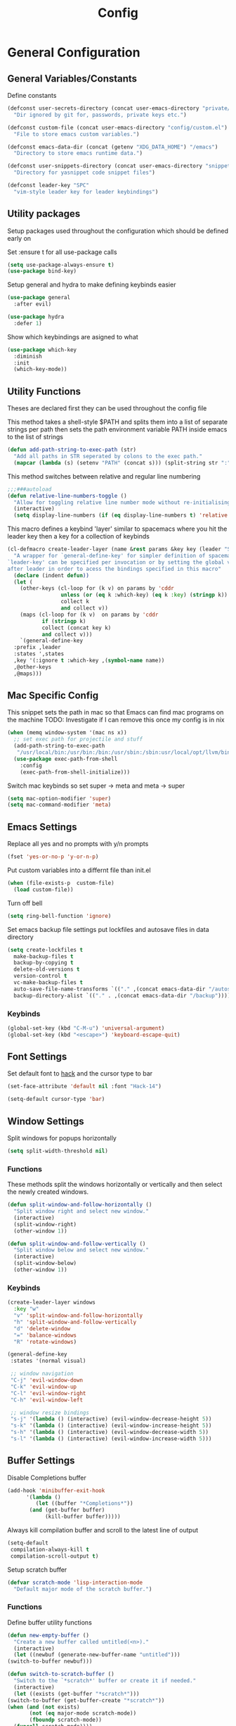 :DOC:
#+PROPERTY: header-args:emacs-lisp :lexical t :tangle config.el
:END:
#+TITLE: Config

* General Configuration
** General Variables/Constants
Define constants
#+BEGIN_SRC emacs-lisp
  (defconst user-secrets-directory (concat user-emacs-directory "private/")
    "Dir ignored by git for, passwords, private keys etc.")

  (defconst custom-file (concat user-emacs-directory "config/custom.el")
    "File to store emacs custom variables.")

  (defconst emacs-data-dir (concat (getenv "XDG_DATA_HOME") "/emacs")
    "Directory to store emacs runtime data.")

  (defconst user-snippets-directory (concat user-emacs-directory "snippets/")
    "Directory for yasnippet code snippet files")

  (defconst leader-key "SPC"
    "vim-style leader key for leader keybindings")
#+END_SRC

** Utility packages
Setup packages used throughout the configuration which should be defined early on

Set :ensure t for all use-package calls
#+BEGIN_SRC emacs-lisp
  (setq use-package-always-ensure t)
  (use-package bind-key)
#+END_SRC

Setup general and hydra to make defining keybinds easier
#+BEGIN_SRC emacs-lisp
  (use-package general
    :after evil)

  (use-package hydra
    :defer 1)
#+END_SRC

Show which keybindings are asigned to what
#+BEGIN_SRC emacs-lisp
(use-package which-key
  :diminish
  :init
  (which-key-mode))
#+END_SRC

** Utility Functions
Theses are declared first they can be used throughout the config file

This method takes a shell-style $PATH and splits them into a list of separate strings per path
then sets the path environment variable PATH inside emacs to the list of strings
#+BEGIN_SRC emacs-lisp
  (defun add-path-string-to-exec-path (str)
    "Add all paths in STR seperated by colons to the exec path."
    (mapcar (lambda (s) (setenv "PATH" (concat s))) (split-string str ":")))
#+END_SRC

This method switches between relative and regular line numbering
#+BEGIN_SRC emacs-lisp
  ;;;###autoload
  (defun relative-line-numbers-toggle ()
    "Allow for toggling relative line number mode without re-initialising line number mode."
    (interactive)
    (setq display-line-numbers (if (eq display-line-numbers t) 'relative t)))
#+END_SRC

This macro defines a keybind 'layer' similar to spacemacs where you hit the leader key then a key for
a collection of keybinds
#+BEGIN_SRC emacs-lisp
  (cl-defmacro create-leader-layer (name &rest params &key key (leader "SPC") (states '(normal)) &allow-other-keys)
    "A wrapper for `general-define-key' for simpler definition of spacemacs-style layer keybindings using `leader-key' `key' to acces a group of keybindings
  `leader-key' can be specified per invocation or by setting the global variable with the same name. a required input is `key' which specified which key comes
  after leader in order to acess the bindings specified in this macro"
    (declare (indent defun))
    (let (
	  (other-keys (cl-loop for (k v) on params by 'cddr
			       unless (or (eq k :which-key) (eq k :key) (stringp k))
			       collect k
			       and collect v))
	  (maps (cl-loop for (k v)  on params by 'cddr
			 if (stringp k)
			 collect (concat key k)
			 and collect v)))
      `(general-define-key
	:prefix ,leader
	:states ',states
	,key '(:ignore t :which-key ,(symbol-name name))
	,@other-keys
	,@maps)))
#+END_SRC
** Mac Specific Config

This snippet sets the path in mac so that Emacs can find mac programs on the machine
TODO: Investigate if I can remove this once my config is in nix
#+BEGIN_SRC emacs-lisp
  (when (memq window-system '(mac ns x))
    ;; set exec path for projectile and stuff
    (add-path-string-to-exec-path
     "/usr/local/bin:/usr/bin:/bin:/usr/sbin:/sbin:usr/local/opt/llvm/bin:/usr/bin")
    (use-package exec-path-from-shell
      :config
      (exec-path-from-shell-initialize)))
    #+END_SRC

Switch mac keybinds so set super -> meta and meta -> super
#+BEGIN_SRC emacs-lisp
  (setq mac-option-modifier 'super)
  (setq mac-command-modifier 'meta)
#+END_SRC
** Emacs Settings
Replace all yes and no prompts with y/n prompts
#+BEGIN_SRC emacs-lisp
(fset 'yes-or-no-p 'y-or-n-p)
#+END_SRC

Put custom variables into a differnt file than init.el
#+BEGIN_SRC emacs-lisp
(when (file-exists-p  custom-file)
  (load custom-file))
#+END_SRC

Turn off bell
#+BEGIN_SRC emacs-lisp
	  (setq ring-bell-function 'ignore)
#+END_SRC

Set emacs backup file settings put lockfiles and autosave files in data directory
#+BEGIN_SRC emacs-lisp
  (setq create-lockfiles t
	make-backup-files t
	backup-by-copying t
	delete-old-versions t
	version-control t
	vc-make-backup-files t
	auto-save-file-name-transforms `(("." ,(concat emacs-data-dir "/autosaves") t))
	backup-directory-alist `(("." . ,(concat emacs-data-dir "/backup"))))
#+END_SRC
*** Keybinds
#+BEGIN_SRC emacs-lisp
  (global-set-key (kbd "C-M-u") 'universal-argument)
  (global-set-key (kbd "<escape>") 'keyboard-escape-quit)
#+END_SRC
** Font Settings
Set default font to [[https://sourcefoundry.org/hack/][hack]] and the cursor type to bar
#+BEGIN_SRC emacs-lisp
  (set-face-attribute 'default nil :font "Hack-14")

  (setq-default cursor-type 'bar)
#+END_SRC
** Window Settings
Split windows for popups horizontally
#+BEGIN_SRC emacs-lisp
(setq split-width-threshold nil)
#+END_SRC
*** Functions
These methods split the windows horizontally or vertically and then select the newly created windows.
#+BEGIN_SRC emacs-lisp
  (defun split-window-and-follow-horizontally ()
    "Split window right and select new window."
    (interactive)
    (split-window-right)
    (other-window 1))

  (defun split-window-and-follow-vertically ()
    "Split window below and select new window."
    (interactive)
    (split-window-below)
    (other-window 1))
#+END_SRC

*** Keybinds
#+BEGIN_SRC emacs-lisp
  (create-leader-layer windows
    :key "w"
    "v" 'split-window-and-follow-horizontally
    "h" 'split-window-and-follow-vertically
    "d" 'delete-window
    "=" 'balance-windows
    "R" 'rotate-windows)

  (general-define-key
   :states '(normal visual)

   ;; window navigation
   "C-j" 'evil-window-down
   "C-k" 'evil-window-up
   "C-l" 'evil-window-right
   "C-h" 'evil-window-left

   ;; window resize bindings
   "s-j" '(lambda () (interactive) (evil-window-decrease-height 5))
   "s-k" '(lambda () (interactive) (evil-window-increase-height 5))
   "s-h" '(lambda () (interactive) (evil-window-decrease-width 5))
   "s-l" '(lambda () (interactive) (evil-window-increase-width 5)))
#+END_SRC
** Buffer Settings
Disable Completions buffer
#+BEGIN_SRC emacs-lisp
  (add-hook 'minibuffer-exit-hook
	    '(lambda ()
	       (let ((buffer "*Completions*"))
		 (and (get-buffer buffer)
		      (kill-buffer buffer)))))
#+END_SRC

Always kill compilation buffer and scroll to the latest line of output
#+BEGIN_SRC emacs-lisp
  (setq-default
   compilation-always-kill t
   compilation-scroll-output t)
#+END_SRC

Setup scratch buffer
#+BEGIN_SRC emacs-lisp
  (defvar scratch-mode 'lisp-interaction-mode
    "Default major mode of the scratch buffer.")
#+END_SRC
*** Functions
Define buffer utility functions
#+BEGIN_SRC emacs-lisp
    (defun new-empty-buffer ()
      "Create a new buffer called untitled(<n>)."
      (interactive)
      (let ((newbuf (generate-new-buffer-name "untitled")))
	(switch-to-buffer newbuf)))

    (defun switch-to-scratch-buffer ()
      "Switch to the `*scratch*' buffer or create it if needed."
      (interactive)
      (let ((exists (get-buffer "*scratch*")))
	(switch-to-buffer (get-buffer-create "*scratch*"))
	(when (and (not exists)
		   (not (eq major-mode scratch-mode))
		   (fboundp scratch-mode))
	  (funcall scratch-mode))))
#+END_SRC

Define predicate so next and previous buffers skip emacs special buffers
#+BEGIN_SRC emacs-lisp
  (defun emacs-special-buffer-name-p (name)
    "If NAME is surrounded by asterisks return t otherwise return nil."
    (if (string-match-p "\\*.*\\*" name)
	t))

  (defvar my-skippable-buffers '("Shell-popup")
    "Buffer names ignored by `next-buffer' and `previous-buffer'.")

  (defun my-buffer-predicate (buffer)
    "Tell `next-buffer' and `previous-buffer' to skip the BUFFER if it's name is listed in `my-skippable-buffers' or is an EMACS special buffer."
    (if (or (emacs-special-buffer-name-p (buffer-name buffer)) (member (buffer-name buffer) my-skippable-buffers))
	nil
      t))
  (set-frame-parameter nil 'buffer-predicate 'my-buffer-predicate)
#+END_SRC
*** Keybinds
#+BEGIN_SRC emacs-lisp
  (create-leader-layer buffers
    :key "b"
    "b" '(lambda () (interactive) (bind-for-projectile 'consult-project-buffer 'consult-buffer))
    "B" 'consult-buffer
    "s" 'switch-to-scratch-buffer
    "N" 'new-empty-buffer
    "d" 'kill-current-buffer
    "n" 'next-buffer
    "p" 'previous-buffer)
#+END_SRC
** Search Settings
Everything related to finding files/parts of a file

*** Keybinds
Find file keybindings
#+BEGIN_SRC emacs-lisp
  (create-leader-layer files
    :key "f"
    "f" 'consult-fd
    "F" 'find-file)
#+END_SRC

Grep for file patterns keybindings
Start consult ripgrep with selected text if there is any
#+BEGIN_SRC emacs-lisp
  (defun wrapper/consult-ripgrep (&optional dir given-initial)
    "Pass the region to consult-ripgrep if available.

  DIR and GIVEN-INITIAL match the method signature of `consult-wrapper'."
    (interactive "P")
    (let ((initial
	   (or given-initial
	       (when (use-region-p)
		 (buffer-substring-no-properties (region-beginning) (region-end))))))
      (progn
	(evil-normal-state)
	(consult-ripgrep dir initial))))

  (general-define-key
   :states '(normal visual)
   "M-f" 'consult-line
   "M-F" 'wrapper/consult-ripgrep)
#+END_SRC
** Text Editing Settings
Always highlight parens immediately on hover
#+BEGIN_SRC emacs-lisp
  (setq-default show-paren-delay 0)
  (show-paren-mode 1)
#+END_SRC

Use spaces instead of tabs and set them a width of 4 characters
#+BEGIN_SRC emacs-lisp
  (setq tab-width 4)
  (setq evil-shift-width tab-width)

  (indent-tabs-mode -1)
#+END_SRC

Show line numbers only in code buffers
#+BEGIN_SRC emacs-lisp
  (add-hook 'prog-mode-hook #'display-line-numbers-mode)
#+END_SRC

Cleanup whitespace when saving
#+BEGIN_SRC emacs-lisp
  (add-hook 'before-save-hook 'whitespace-cleanup)
#+END_SRC

*** Keybinds
#+BEGIN_SRC emacs-lisp
  (general-define-key
   :states '(normal visual)
   "TAB" 'indent-region
   "M-s-l" 'format-all-buffer
   "M-b" 'xref-find-references
   "M-B" 'xref-find-definitions)
#+END_SRC
** General Keybinds
Remap SPC SPC to M-x function
#+BEGIN_SRC emacs-lisp
  (general-define-key
   :states '(normal visual)
   :prefix "SPC"
    "SPC" 'execute-extended-command :which-key "M-x")
#+END_SRC

Open different tools
#+BEGIN_SRC emacs-lisp
    (create-leader-layer open
      :key "o"
      "s" 'shell-pop
      "g" 'magit-status
      "a" 'org-agenda
      "c" 'org-capture)
#+END_SRC
Toggle settings
#+BEGIN_SRC emacs-lisp
  (create-leader-layer toggles
    :key "t"
    ;;:states '(normal visual)
    "d" 'corfu-popupinfo-toggle
    "T" 'modus-themes-toggle
    "n" 'relative-line-numbers-toggle)
#+END_SRC

Help keybinds
#+BEGIN_SRC emacs-lisp
(create-leader-layer help
  :key "h"
  "m" 'consult-man)
#+END_SRC

General keybinds for major mode prefix
#+BEGIN_SRC emacs-lisp
(create-leader-layer major-mode
  :key "m"
  "c" '(lambda () (interactive) (bind-for-projectile 'projectile-compile-project 'compile))
  "C" 'compile)
#+END_SRC
** Evil Mode Configuration
#+BEGIN_SRC emacs-lisp
  (use-package evil
    :custom (evil-undo-system 'undo-redo)
    :init
    (setq evil-want-keybinding nil
	  evil-want-C-u-scroll t
	  evil-respect-visual-line-mode t
	  evil-search-module 'evil-search)
    (evil-mode t)
    :hook
    ((evil-mode . (lambda ()
		    (dolist (mode '(custom-mode
				    eshell-mode
				    git-rebase-mode
				    erc-mode
				    term-mode))
		      (add-to-list 'evil-emacs-state-modes mode)))))
    :config
    ;; Set initial state for some buffers that are insert by default
    (evil-set-initial-state 'messages-buffer-mode 'normal)
    (evil-set-initial-state 'dashboard-mode 'normal)
    :hook (git-commit-mode . evil-insert-state))

  (use-package evil-collection
    :after evil
    :ensure t
    :config
    (evil-collection-init))

  (use-package evil-surround
    :config
    (global-evil-surround-mode 1))

  (use-package evil-numbers)

  (use-package evil-nerd-commenter
    :bind ("M-/" . evilnc-comment-or-uncomment-lines))
#+END_SRC
*** Keybinds
Set line movement in text mode so that it more vim-like
#+BEGIN_SRC emacs-lisp
  (general-define-key
   :keymaps 'text-mode-map
   :states '(visual motion)
   "j" 'evil-next-visual-line
   "k" 'evil-previous-visual-line
   "$" 'evil-end-of-visual-line)
#+END_SRC

Configure jumplist
#+BEGIN_SRC emacs-lisp
  (general-define-key
   :states '(normal visual)
   "M-]" 'evil-jump-foreward
   "M-[" 'evil-jump-backward)
#+END_SRC

Increse and decrement numbers same as in vim
#+BEGIN_SRC emacs-lisp
  (general-define-key
   :states '(normal visual)
   "C-a" 'evil-numbers/inc-at-pt
   "C-x" 'evil-numbers/dec-at-pt)
#+END_SRC
* UI Configurations
Set emacs UI defaults
#+BEGIN_SRC emacs-lisp
  (tool-bar-mode -1)
  (scroll-bar-mode -1)
  (blink-cursor-mode -1)
#+END_SRC

Install icons
#+BEGIN_SRC emacs-lisp
  (use-package all-the-icons)
#+END_SRC
** Modeline
Display column number in modeline
#+BEGIN_SRC emacs-lisp
  (setq column-number-mode t)
#+END_SRC

Allow hiding minor modes from the modeline
#+BEGIN_SRC emacs-lisp
  (use-package diminish
    :ensure t)
  (eval-after-load "eldoc"
    '(diminish 'eldoc-mode))
  (eval-after-load "undo-tree"
    '(diminish 'undo-tree-mode))
#+END_SRC

Hide additiona minor modes in modeline under a button
#+BEGIN_SRC emacs-lisp
  (use-package minions
    :config (minions-mode)
    :custom (minions-mode-line-lighter "..."))
#+END_SRC

** Theme
#+BEGIN_SRC emacs-lisp
  (use-package modus-themes
    :config
    ;; Add all your customizations prior to loading the themes
    (setq modus-themes-italic-constructs t
	  modus-themes-bold-constructs nil)

    ;; Maybe define some palette overrides, such as by using our presets
    (setq modus-themes-common-palette-overrides
	  modus-themes-preset-overrides-intense
	  modus-themes-to-toggle '(modus-operandi-deuteranopia modus-vivendi-tinted))

    (load-theme 'modus-vivendi-tinted))
#+END_SRC
** Git gutter
#+BEGIN_SRC emacs-lisp
  ;; Increase the fringe for git-gutter
  (fringe-mode '(15 . 15))

  (use-package git-gutter
    :hook (prog-mode . git-gutter-mode)
    :config (setq git-gutter:update-interval 0.02))

  (use-package git-gutter-fringe
    :config
    (define-fringe-bitmap 'git-gutter-fr:added [224] nil nil '(center repeated))
    (define-fringe-bitmap 'git-gutter-fr:modified [224] nil nil '(center repeated))
    (define-fringe-bitmap 'git-gutter-fr:deleted [128 192 224 240] nil nil 'bottom))
#+END_SRC
* Completion Framework
#+BEGIN_SRC emacs-lisp
  (use-package orderless
    :ensure t
    :custom
    (completion-styles '(orderless basic))
    (completion-category-overrides '((file (styles basic partial-completion)))))

  (use-package vertico
    :bind (:map vertico-map
		("C-u" . vertico-scroll-up)
		("C-d" . vertico-scroll-down)
		("C-k" . vertico-previous)
		("C-j" . vertico-next))
    :init (vertico-mode))

  (use-package consult)

  (use-package marginalia
    :custom
    (marginalia-max-relative-age 0)
    (marginalia-align 'right)
    :init
    (marginalia-mode))

  (use-package all-the-icons-completion
    :after (marginalia all-the-icons)
    :hook (marginalia-mode . all-the-icons-completion-marginalia-setup)
    :init
    (all-the-icons-completion-mode))
#+END_SRC

Setup xref to use consult for finding definitions and usages and do not ask which identifier to select
#+BEGIN_SRC emacs-lisp
(setq xref-prompt-for-identifier nil
      xref-show-xrefs-function #'consult-xref
      xref-show-definitions-function #'consult-xref)
#+END_SRC

* Project Management
Setup projectile for managing projects and perspective for managing groups of window layouts for projects
#+BEGIN_SRC emacs-lisp
  (use-package projectile
    :init
    (projectile-mode +1)
    (when (file-directory-p "~/workspace")
      (setq projectile-project-search-path '("~/workspace/work/projects", "~/workspace/personal/projects"))))

  (use-package perspective
    :custom
    (persp-mode-prefix-key (kbd "C-z"))
    :init
    (persp-mode))
#+END_SRC
*** Functions
This function allows you to do one action if inside a projectile project and another if not
#+BEGIN_SRC emacs-lisp
  (defun bind-for-projectile (projectile-function regular-function)
    "Bind to `projectile-function' if current dir is projectile project and `regular-function' otherwise."
    (interactive)
    (if (projectile-project-p)
	(call-interactively projectile-function)
      (call-interactively regular-function)))
#+END_SRC
*** Keybinds
Projectile specific keybindings
#+BEGIN_SRC emacs-lisp
  (create-leader-layer projects
    :key "p"
    "f" 'projectile-find-file
    "s" 'projectile-switch-project
    "o" 'projectile-switch-open-project
    "c" 'projectile-compile-project
    "b" 'consult-project-buffer
    "w" 'projectile-save-project-buffers)
#+END_SRC

Perspecctive mode keybindings
#+BEGIN_SRC emacs-lisp
  (general-define-key
   :states '(normal visual)
   "M-1" (lambda () (interactive) (persp-switch-by-number 1))
   "M-2" (lambda () (interactive) (persp-switch-by-number 2))
   "M-3" (lambda () (interactive) (persp-switch-by-number 3))
   "M-4" (lambda () (interactive) (persp-switch-by-number 4))
   "M-5" (lambda () (interactive) (persp-switch-by-number 5))
   "M-6" (lambda () (interactive) (persp-switch-by-number 6))
   "M-7" (lambda () (interactive) (persp-switch-by-number 7))
   "M-8" (lambda () (interactive) (persp-switch-by-number 8))
   "M-9" (lambda () (interactive) (persp-switch-by-number 9))

   "M-w" 'persp-kill
   "M-N" 'persp-switch
   "M-s-<right>" 'persp-next
   "M-s-<left>" 'persp-prev)
#+END_SRC
* Development Tools
** Code Completion
Configure corfu with icons for inline code completion
#+BEGIN_SRC emacs-lisp
  (use-package corfu
    :custom
    (corfu-auto t)
    (corfu-cycle t)
    :bind (:map corfu-map ;; TODO: fix this
		("C-u" . corfu-popupinfo-scroll-up)
		("C-d" . corfu-popupinfo-scroll-down))
    :init
    (global-corfu-mode)
    (corfu-popupinfo-mode))

  (use-package kind-icon
    :after corfu
    :custom
    (kind-icon-use-icons t)
    ;; Have background color be the same as `corfu' face background
    (kind-icon-default-face 'corfu-default)
    ;; Use midpoint color between foreground and background colors ("blended")?
    (kind-icon-blend-background nil)
    (kind-icon-blend-frac 0.08)

    ;; Use a different cache directory don't make a mess in my `user-emacs-directory'
    (svg-lib-icons-dir (concat user-emacs-directory "cache/svg-lib"))
    :config
    (add-to-list 'corfu-margin-formatters #'kind-icon-margin-formatter)) ;; Enable `kind-icon'

  ;; Add hook to reset cache so the icon colors in completion popups match my theme
  (add-hook 'modus-themes-after-load-theme-hook #'(lambda () (interactive) (kind-icon-reset-cache)))
#+END_SRC

Configure code snippets
#+BEGIN_SRC emacs-lisp
    (use-package yasnippet
      :init (setq yas-snippet-dirs '(user-snippets-directory))
      :config (yas-global-mode))
#+END_SRC
** Git
#+BEGIN_SRC emacs-lisp
  (use-package magit)
#+END_SRC
** Terminal
#+BEGIN_SRC emacs-lisp
  (use-package vterm)

  (use-package shell-pop
    :custom
    (shell-pop-full-span t)
    (shell-pop-shell-type '("vterm" "*vterm*" (lambda () (vterm)))))
#+END_SRC

** Syntax hilighting/formatting
Configure all syntax hilighting to use treesitter if possible
#+BEGIN_SRC emacs-lisp
(use-package treesit-auto
  :custom
  (treesit-auto-install 'prompt)
  :config
  (treesit-auto-add-to-auto-mode-alist 'all)
  (global-treesit-auto-mode))
#+END_SRC

Enable code formatting on all code files
#+BEGIN_SRC emacs-lisp
(use-package format-all
  :hook (prog-mode . format-all-ensure-formatter))
#+END_SRC

** Language Server Protocol
#+BEGIN_SRC emacs-lisp
(use-package lsp-mode
  :after yasnippet
  :hook ((c-mode          ; clangd
	  c++-mode        ; clangd
	  c-or-c++-mode   ; clangd
	  rust-mode-hook
	  java-ts-mode       ; eclipse-jdtls
	  typescript-mode ; ts-ls (tsserver wrapper)
	  python-base-mode     ; pyright
	  ) . lsp-deferred)
  :commands lsp
  :config
  (setq lsp-auto-guess-root t)
  (setq lsp-log-io nil)
  (setq lsp-restart 'auto-restart)
  (setq lsp-enable-on-type-formatting nil)
  (setq lsp-modeline-code-actions-enable nil)
  (setq lsp-modeline-diagnostics-enable nil)
  (setq lsp-headerline-breadcrumb-enable t)
  (setq lsp-semantic-tokens-enable nil)
  (setq lsp-enable-folding nil)
  (setq lsp-enable-imenu nil)
  (setq read-process-output-max (* 1024 1024)) ;; 1MB
  (setq lsp-idle-delay 0.2))

(use-package lsp-ui
  :config
  (setq lsp-prefer-flymake nil
	lsp-ui-doc-enable t
	lsp-ui-doc-delay 0.0
	lsp-ui-doc-position 'at-point
	lsp-ui-doc-show-with-mouse nil
	lsp-ui-sideline-enable nil))
#+END_SRC

*** Keybinds
#+BEGIN_SRC emacs-lisp
  (general-define-key
    :states 'normal
    :keymaps 'lsp-mode-map
    "M-r" 'lsp-find-references
    "M-D" 'dap-hydra
    "SPC R" 'lsp-rename
    "M-RET" 'dap-eval)
#+END_SRC
* Org Mode Configuration
Beautify org-mode UI
#+BEGIN_SRC emacs-lisp
  ;; Add frame borders and window dividers
  ;; Need to set this only for org mode otherwise can be annoying
  ;; (modify-all-frames-parameters
  ;;  '((right-divider-width . 40)
  ;;    (internal-border-width . 40)))
  ;; (dolist (face '(window-divider
  ;;		  window-divider-first-pixel
  ;;		  window-divider-last-pixel))
  ;;   (face-spec-reset-face face)
  ;;   (set-face-foreground face (face-attribute 'default :background)))
  ;; (set-face-background 'fringe (face-attribute 'default :background))

  (use-package org-modern
    :init
    (setq
     ;; Edit settings
     org-auto-align-tags nil
     org-tags-column 0
     org-catch-invisible-edits 'show-and-error
     org-special-ctrl-a/e t
     org-insert-heading-respect-content t

     ;; Org styling, hide markup etc.
     org-hide-emphasis-markers t
     org-pretty-entities t
     org-ellipsis "…"

     ;; Agenda styling
     org-agenda-tags-column 0
     org-agenda-time-grid
     '((daily today require-timed)
       (800 1000 1200 1400 1600 1800 2000)
       " ┄┄┄┄┄ " "┄┄┄┄┄┄┄┄┄┄┄┄┄┄┄")
     org-agenda-current-time-string
     "◀── now ─────────────────────────────────────────────────")
    :config
    (global-org-modern-mode))
#+END_SRC
*** Keybinds
#+BEGIN_SRC emacs-lisp
  (general-define-key
   :major-modes 'org-mode
   :states '(normal visual)
   "C-c C-t" 'org-todo
   "C-c C-w" 'org-refile
   "TAB" 'org-cycle
   "RET" 'org-open-at-point
   "-" 'org-cycle-list-bullet)
#+END_SRC
* Language Specific Configuration
** Emacs Lisp
*** Keybinds
#+BEGIN_SRC emacs-lisp
  (create-leader-layer major-mode
      :key "m"
      :states '(normal visual)
      :keymaps '(emacs-lisp-mode-map lisp-interaction-mode-map)
      "e" 'eval-last-sexp
      "b" 'eval-buffer
      "r" 'eval-reigon
      "p" 'eval-print-last-sexp)

  (general-define-key
   :keymaps '(emacs-lisp-mode-map lisp-interaction-mode-map)
   :states 'normal
   "TAB" 'lisp-indent-line)
#+END_SRC
** C/C++
#+BEGIN_SRC emacs-lisp
(use-package ccls
  :hook ((c-mode c++-mode objc-mode cuda-mode) .
	 (lambda () (require 'ccls) (lsp))))
#+END_SRC
** Python
Setup pyright for use with lsp mode
#+BEGIN_SRC emacs-lisp
  (use-package lsp-pyright
    :hook (python-base-mode . (lambda () (require 'lsp-pyright)))
    :init (when (executable-find "python3")
	    (setq lsp-pyright-python-executable-cmd "python3")))
#+END_SRC

** Nix
Treesit auto doesn't find nix treesitter mode so add it manually
#+BEGIN_SRC emacs-lisp
  (use-package nix-ts-mode
    :mode "\\.nix\\'")
#+END_SRC

Set and store the right environment per buffer if it is part of a nix flake with a dev shell
#+BEGIN_SRC emacs-lisp
  (use-package envrc
  :hook (after-init . envrc-global-mode))
#+END_SRC
